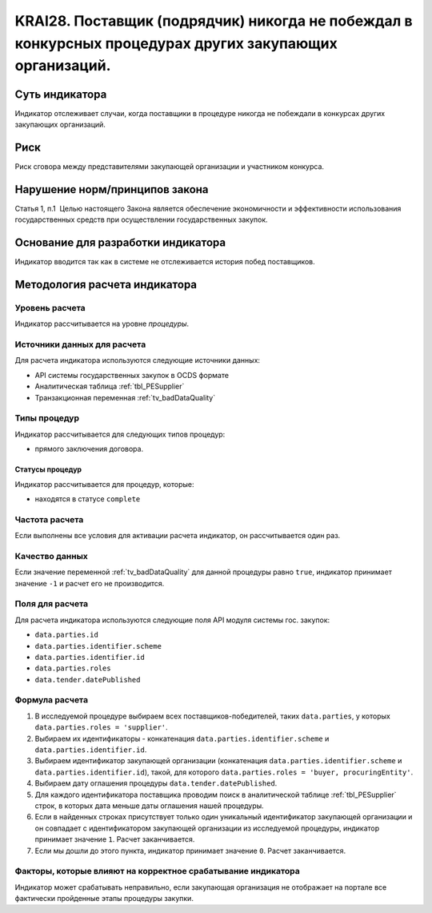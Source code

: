 ######################################################################################################################################################
KRAI28. Поставщик (подрядчик) никогда не побеждал в конкурсных процедурах других закупающих организаций.
######################################################################################################################################################

***************
Суть индикатора
***************

Индикатор отслеживает случаи, когда поставщики в процедуре никогда не побеждали в конкурсах других закупающих организаций.

****
Риск
****

Риск сговора между представителями закупающей организации и участником конкурса. 


*******************************
Нарушение норм/принципов закона
*******************************

Статья 1, п.1  Целью настоящего Закона является обеспечение экономичности и эффективности использования государственных средств при осуществлении государственных закупок.


***********************************
Основание для разработки индикатора
***********************************

Индикатор вводится так как в системе не отслеживается история побед поставщиков.

******************************
Методология расчета индикатора
******************************

Уровень расчета
===============
Индикатор рассчитывается на уровне *процедуры*.

Источники данных для расчета
============================

Для расчета индикатора используются следующие источники данных:

- API системы государственных закупок в OCDS формате
- Аналитическая таблица :ref:`tbl_PESupplier`
- Транзакционная переменная :ref:`tv_badDataQuality`


Типы процедур
=============

Индикатор рассчитывается для следующих типов процедур:

- прямого заключения договора.


Статусы процедур
----------------

Индикатор рассчитывается для процедур, которые:

- находятся в статусе ``complete``


Частота расчета
===============

Если выполнены все условия для активации расчета индикатор, он рассчитывается один раз.

Качество данных
===============

Если значение переменной :ref:`tv_badDataQuality` для данной процедуры равно ``true``, индикатор принимает значение ``-1`` и расчет его не производится.

Поля для расчета
================

Для расчета индикатора используются следующие поля API модуля системы гос. закупок:

- ``data.parties.id``
- ``data.parties.identifier.scheme``
- ``data.parties.identifier.id``
- ``data.parties.roles``
- ``data.tender.datePublished``

Формула расчета
===============

1. В исследуемой процедуре выбираем всех поставщиков-победителей, таких ``data.parties``, у которых ``data.parties.roles = 'supplier'``.
2. Выбираем их идентификаторы - конкатенация ``data.parties.identifier.scheme`` и ``data.parties.identifier.id``.
3. Выбираем идентификатор закупающей организации (конкатенация ``data.parties.identifier.scheme`` и ``data.parties.identifier.id``), такой, для которого ``data.parties.roles = 'buyer, procuringEntity'``.
4. Выбираем дату оглашения процедуры ``data.tender.datePublished``.
5. Для каждого идентификатора поставщика проводим поиск в аналитической таблице :ref:`tbl_PESupplier` строк, в которых дата меньше даты оглашения нашей процедуры.
6. Если в найденных строках присутствует только один уникальный идентификатор закупающей организации и он совпадает с идентификатором закупающей организации из исследуемой процедуры, индикатор принимает значение ``1``. Расчет заканчивается.
7. Если мы дошли до этого пункта, индикатор принимает значение ``0``. Расчет заканчивается.

Факторы, которые влияют на корректное срабатывание индикатора
=============================================================

Индикатор может срабатывать неправильно, если закупающая организация не отображает на портале все фактически пройденные этапы процедуры закупки.
